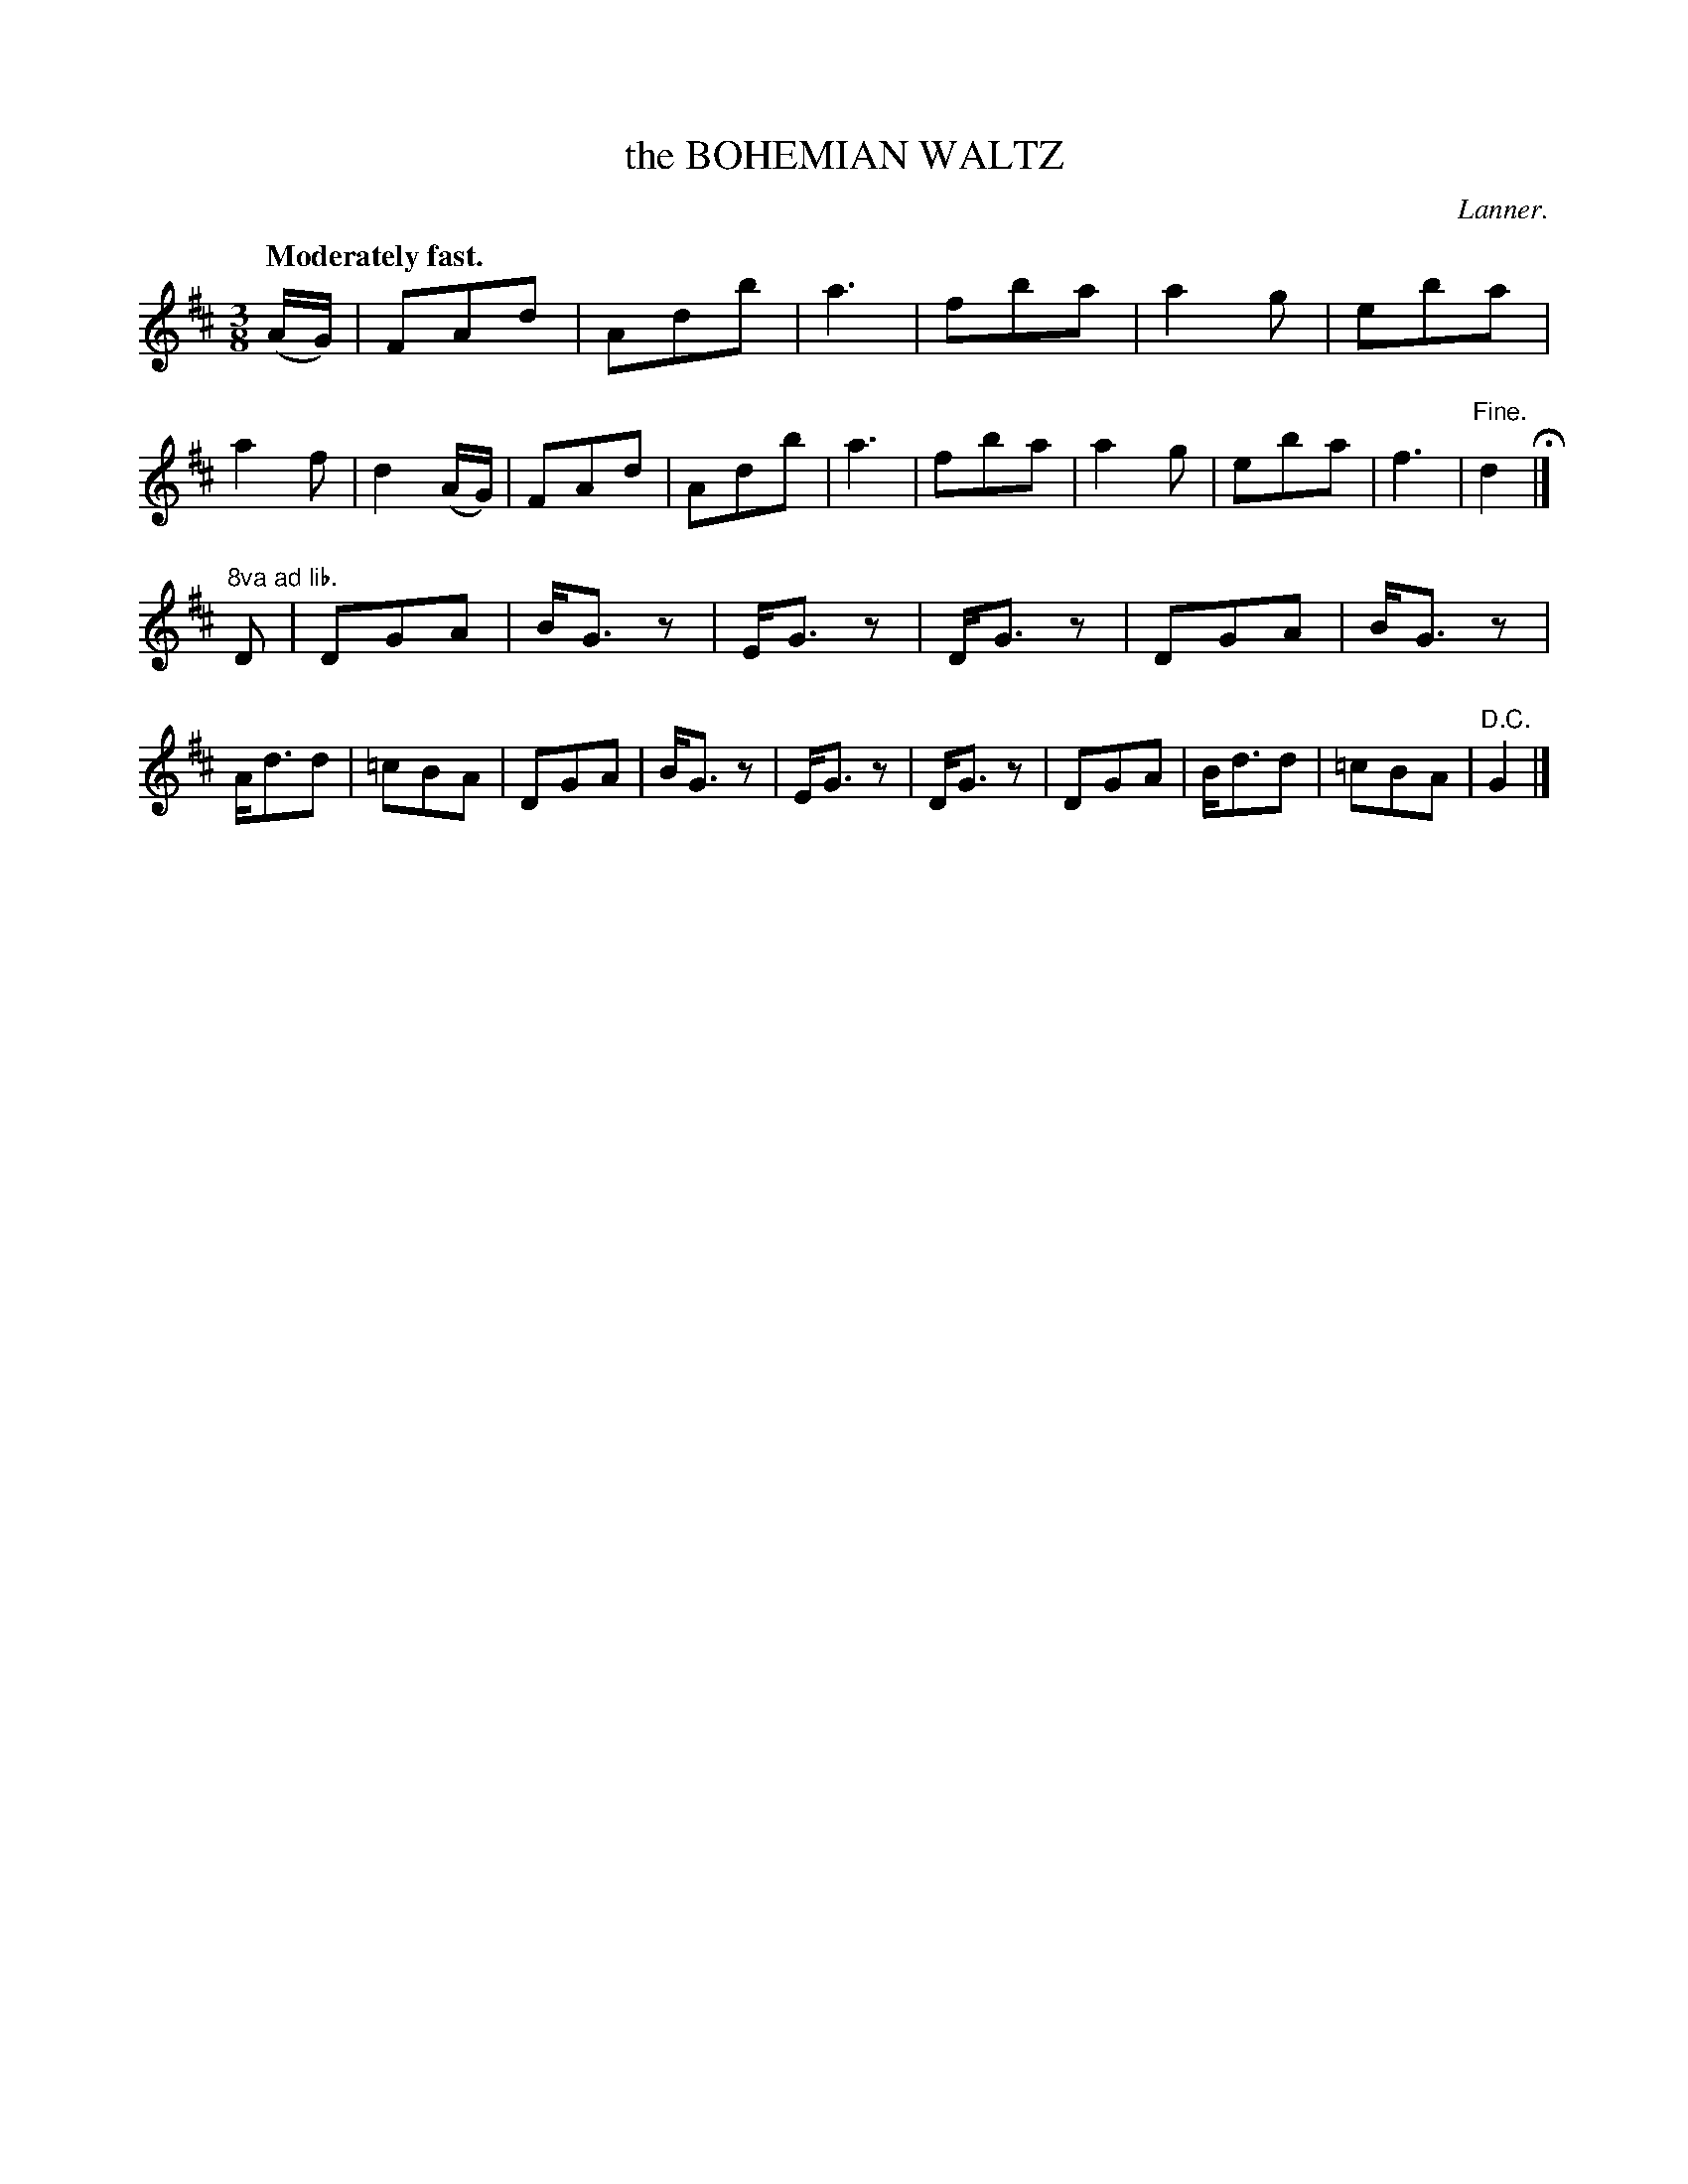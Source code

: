 X: 21253
T: the BOHEMIAN WALTZ
C: Lanner.
Q: "Moderately fast."
%R: waltz
B: W. Hamilton "Universal Tune-Book" Vol. 2 Glasgow 1846 p.125 #3
S: http://s3-eu-west-1.amazonaws.com/itma.dl.printmaterial/book_pdfs/hamiltonvol2web.pdf
Z: 2016 John Chambers <jc:trillian.mit.edu>
M: 3/8
L: 1/8
K: D
% - - - - - - - - - - - - - - - - - - - - - - - - -
(A/G/) |\
FAd | Adb | a3 | fba |\
a2g | eba | a2f | d2 (A/G/) |\
FAd | Adb | a3 | fba |\
a2g | eba | f3 | "^Fine."d2 H|]
"8va ad lib."D |\
DGA | B<Gz | E<Gz | D<Gz |\
DGA | B<Gz | A<dd | =cBA |\
DGA | B<Gz | E<Gz | D<Gz |\
DGA | B<dd | =cBA | "^D.C."G2 |]
% - - - - - - - - - - - - - - - - - - - - - - - - -
